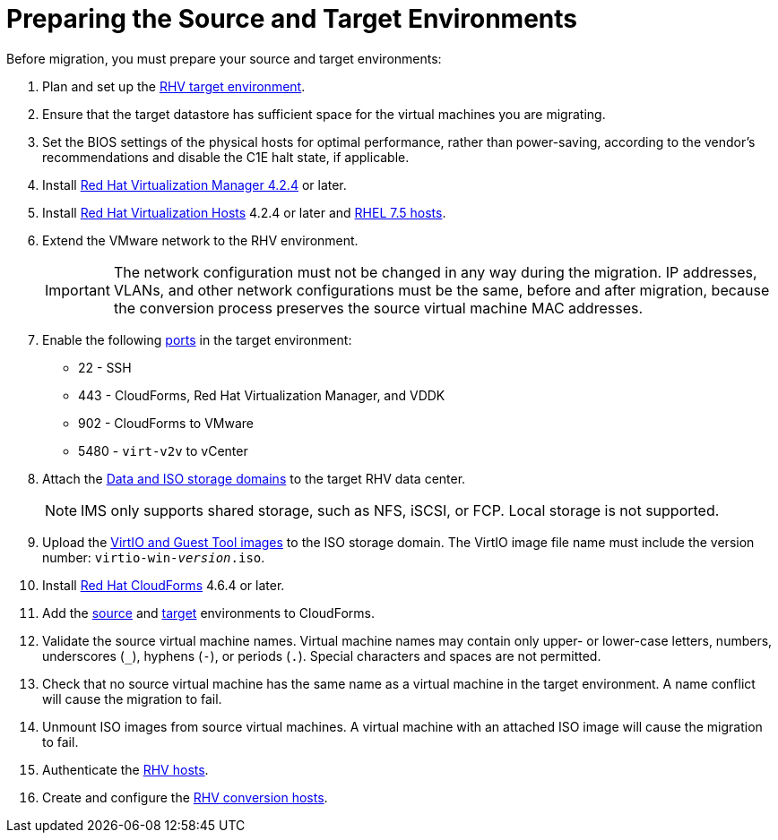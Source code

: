 [id="Preparing_the_source_and_target_environments"]
= Preparing the Source and Target Environments

Before migration, you must prepare your source and target environments:

. Plan and set up the link:https://access.redhat.com/documentation/en-us/red_hat_virtualization/4.2/html/planning_and_prerequisites_guide/[RHV target environment].

. Ensure that the target datastore has sufficient space for the virtual machines you are migrating.

. Set the BIOS settings of the physical hosts for optimal performance, rather than power-saving, according to the vendor's recommendations and disable the C1E halt state, if applicable.

. Install link:https://access.redhat.com/documentation/en-us/red_hat_virtualization/4.2/html-single/installation_guide/#part-Installing_the_Red_Hat_Virtualization_Manager[Red Hat Virtualization Manager 4.2.4] or later.

. Install link:https://access.redhat.com/documentation/en-us/red_hat_virtualization/4.2/html-single/installation_guide/#Installing_RHVH[Red Hat Virtualization Hosts] 4.2.4 or later and  link:https://access.redhat.com/documentation/en-us/red_hat_virtualization/4.2/html-single/installation_guide/#Red_Hat_Enterprise_Linux_Hosts[RHEL 7.5 hosts].

. Extend the VMware network to the RHV environment.
+
[IMPORTANT]
====
The network configuration must not be changed in any way during the migration. IP addresses, VLANs, and other network configurations must be the same, before and after migration, because the conversion process preserves the source virtual machine MAC addresses.
====

. Enable the following https://access.redhat.com/articles/417343[ports] in the target environment:
* 22 - SSH
* 443 - CloudForms, Red Hat Virtualization Manager, and VDDK
* 902 - CloudForms to VMware
* 5480 - `virt-v2v` to vCenter

. Attach the link:https://access.redhat.com/documentation/en-us/red_hat_virtualization/4.2/html-single/administration_guide/#chap-Storage[Data and ISO storage domains] to the target RHV data center.
+
[NOTE]
====
IMS only supports shared storage, such as NFS, iSCSI, or FCP. Local storage is not supported.
====

. Upload the link:https://access.redhat.com/documentation/en-us/red_hat_virtualization/4.2/html-single/administration_guide/#Uploading_the_VirtIO_and_Guest_Tool_Image_Files_to_an_ISO_Storage_Domain[VirtIO and Guest Tool images] to the ISO storage domain. The VirtIO image file name must include the version number: `virtio-win-_version_.iso`.

. Install link:https://access.redhat.com/documentation/en-us/red_hat_cloudforms/4.6/html/installing_red_hat_cloudforms_on_red_hat_virtualization/[Red Hat CloudForms] 4.6.4 or later.

. Add the link:https://access.redhat.com/documentation/en-us/red_hat_cloudforms/4.6/html-single/managing_providers/#vmware_vcenter_providers[source] and link:https://access.redhat.com/documentation/en-us/red_hat_cloudforms/4.6/html-single/managing_providers/#red_hat_virtualization_providers[target] environments to CloudForms.

. Validate the source virtual machine names. Virtual machine names may contain only upper- or lower-case letters, numbers, underscores (`_`), hyphens (`-`), or periods (`.`). Special characters and spaces are not permitted.

. Check that no source virtual machine has the same name as a virtual machine in the target environment. A name conflict will cause the migration to fail.

. Unmount ISO images from source virtual machines. A virtual machine with an attached ISO image will cause the migration to fail.

. Authenticate the  link:https://access.redhat.com/documentation/en-us/red_hat_cloudforms/4.6/html-single/managing_providers/#authenticating_rhv_hosts[RHV hosts].

. Create and configure the xref:Preparing_the_rhv_conversion_hosts[RHV conversion hosts].

